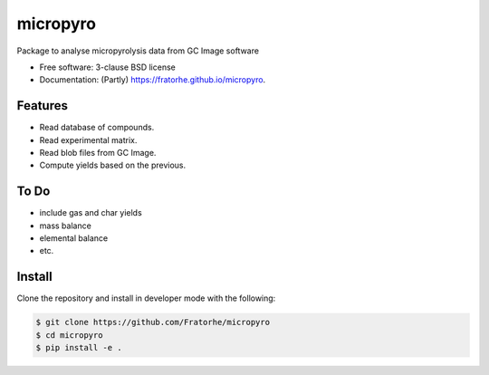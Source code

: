 =========
micropyro
=========

.. image:: https://img.shields.io/travis/fratorhe/micropyro.svg
        :target: https://travis-ci.org/fratorhe/micropyro

.. image:: https://img.shields.io/pypi/v/micropyro.svg
        :target: https://pypi.python.org/pypi/micropyro


Package to analyse micropyrolysis data from GC Image software

* Free software: 3-clause BSD license
* Documentation: (Partly) https://fratorhe.github.io/micropyro.

Features
--------

* Read database of compounds.
* Read experimental matrix.
* Read blob files from GC Image.
* Compute yields based on the previous.

To Do
--------

* include gas and char yields
* mass balance
* elemental balance
* etc.

Install
--------

Clone the repository and install in developer mode with the following:

.. code-block:: shell-session

    $ git clone https://github.com/Fratorhe/micropyro
    $ cd micropyro
    $ pip install -e .